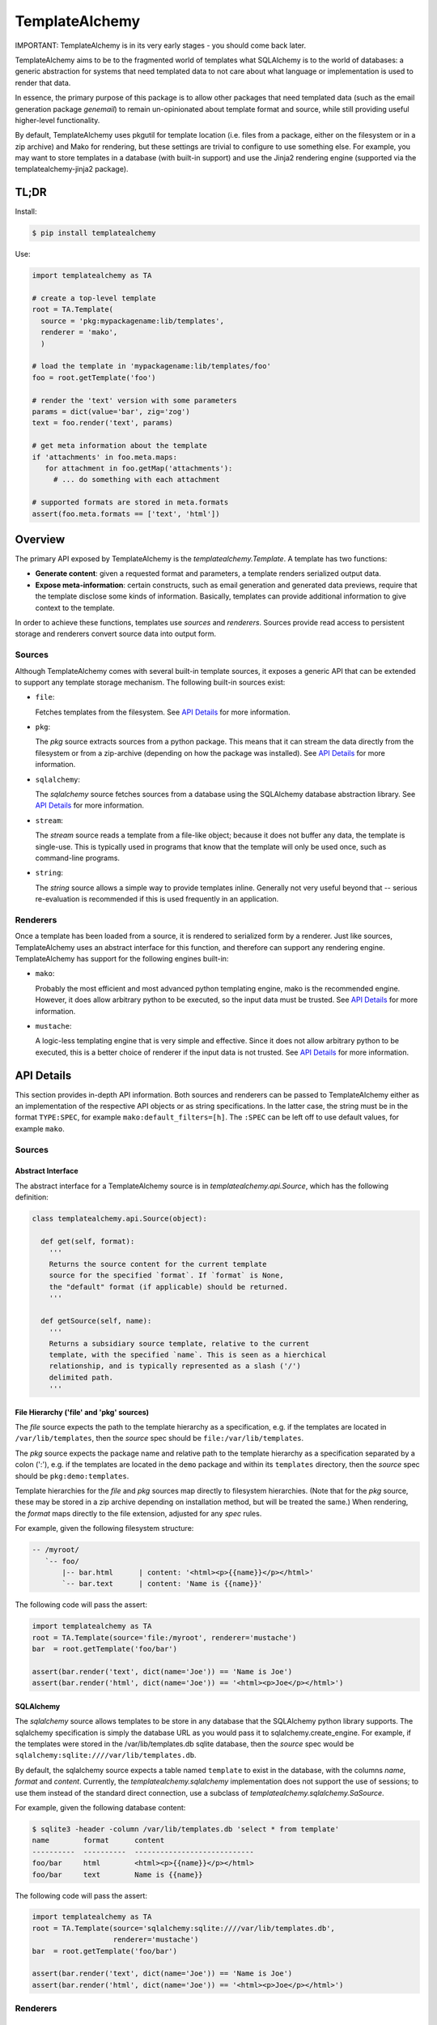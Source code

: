 ===============
TemplateAlchemy
===============

IMPORTANT: TemplateAlchemy is in its very early stages - you should
come back later.

TemplateAlchemy aims to be to the fragmented world of templates what
SQLAlchemy is to the world of databases: a generic abstraction for
systems that need templated data to not care about what language or
implementation is used to render that data.

In essence, the primary purpose of this package is to allow other
packages that need templated data (such as the email generation
package `genemail`) to remain un-opinionated about template format and
source, while still providing useful higher-level functionality.

By default, TemplateAlchemy uses pkgutil for template location
(i.e. files from a package, either on the filesystem or in a zip
archive) and Mako for rendering, but these settings are trivial to
configure to use something else. For example, you may want to store
templates in a database (with built-in support) and use the Jinja2
rendering engine (supported via the templatealchemy-jinja2 package).


TL;DR
=====

Install:

.. code-block:: bash

  $ pip install templatealchemy

Use:

.. code-block:: python

  import templatealchemy as TA

  # create a top-level template
  root = TA.Template(
    source = 'pkg:mypackagename:lib/templates',
    renderer = 'mako',
    )

  # load the template in 'mypackagename:lib/templates/foo'
  foo = root.getTemplate('foo')

  # render the 'text' version with some parameters
  params = dict(value='bar', zig='zog')
  text = foo.render('text', params)

  # get meta information about the template
  if 'attachments' in foo.meta.maps:
     for attachment in foo.getMap('attachments'):
       # ... do something with each attachment

  # supported formats are stored in meta.formats
  assert(foo.meta.formats == ['text', 'html'])


Overview
========

The primary API exposed by TemplateAlchemy is the
*templatealchemy.Template*. A template has two functions:

* **Generate content**: given a requested format and parameters, a
  template renders serialized output data.

* **Expose meta-information**: certain constructs, such as email
  generation and generated data previews, require that the template
  disclose some kinds of information. Basically, templates can provide
  additional information to give context to the template.

In order to achieve these functions, templates use *sources* and
*renderers*. Sources provide read access to persistent storage and
renderers convert source data into output form.


Sources
-------

Although TemplateAlchemy comes with several built-in template sources,
it exposes a generic API that can be extended to support any template
storage mechanism. The following built-in sources exist:

* ``file``:

  Fetches templates from the filesystem. See `API Details`_ for more
  information.

* ``pkg``:

  The `pkg` source extracts sources from a python package. This means
  that it can stream the data directly from the filesystem or from a
  zip-archive (depending on how the package was installed). See `API
  Details`_ for more information.

* ``sqlalchemy``:

  The `sqlalchemy` source fetches sources from a database using the
  SQLAlchemy database abstraction library. See `API Details`_ for more
  information.

* ``stream``:

  The `stream` source reads a template from a file-like object;
  because it does not buffer any data, the template is single-use.
  This is typically used in programs that know that the template will
  only be used once, such as command-line programs.

* ``string``:

  The `string` source allows a simple way to provide templates inline.
  Generally not very useful beyond that -- serious re-evaluation is
  recommended if this is used frequently in an application.


Renderers
---------

Once a template has been loaded from a source, it is rendered to
serialized form by a renderer. Just like sources, TemplateAlchemy uses
an abstract interface for this function, and therefore can support any
rendering engine. TemplateAlchemy has support for the following
engines built-in:

* ``mako``:

  Probably the most efficient and most advanced python templating
  engine, mako is the recommended engine. However, it does allow
  arbitrary python to be executed, so the input data must be trusted.
  See `API Details`_ for more information.

* ``mustache``:

  A logic-less templating engine that is very simple and effective.
  Since it does not allow arbitrary python to be executed, this is a
  better choice of renderer if the input data is not trusted. See `API
  Details`_ for more information.

API Details
===========

This section provides in-depth API information. Both sources and
renderers can be passed to TemplateAlchemy either as an implementation
of the respective API objects or as string specifications. In the
latter case, the string must be in the format ``TYPE:SPEC``, for
example ``mako:default_filters=[h]``. The ``:SPEC`` can be left off to
use default values, for example ``mako``.

Sources
-------

Abstract Interface
~~~~~~~~~~~~~~~~~~

The abstract interface for a TemplateAlchemy source is in
`templatealchemy.api.Source`, which has the following definition:

.. code-block:: python

  class templatealchemy.api.Source(object):

    def get(self, format):
      '''
      Returns the source content for the current template
      source for the specified `format`. If `format` is None,
      the "default" format (if applicable) should be returned.
      '''

    def getSource(self, name):
      '''
      Returns a subsidiary source template, relative to the current
      template, with the specified `name`. This is seen as a hierchical
      relationship, and is typically represented as a slash ('/')
      delimited path.
      '''


File Hierarchy ('file' and 'pkg' sources)
~~~~~~~~~~~~~~~~~~~~~~~~~~~~~~~~~~~~~~~~~

The `file` source expects the path to the template hierarchy as a
specification, e.g. if the templates are located in
``/var/lib/templates``, then the `source` spec should be
``file:/var/lib/templates``.

The `pkg` source expects the package name and relative path to the
template hierarchy as a specification separated by a colon (':'),
e.g. if the templates are located in the ``demo`` package and within
its ``templates`` directory, then the `source` spec should be
``pkg:demo:templates``.

Template hierarchies for the `file` and `pkg` sources map directly to
filesystem hierarchies. (Note that for the `pkg` source, these may be
stored in a zip archive depending on installation method, but will be
treated the same.) When rendering, the `format` maps directly to the
file extension, adjusted for any `spec` rules.

For example, given the following filesystem structure:

.. code-block::

  -- /myroot/
     `-- foo/
         |-- bar.html      | content: '<html><p>{{name}}</p></html>'
         `-- bar.text      | content: 'Name is {{name}}'


The following code will pass the assert:

.. code-block:: python

  import templatealchemy as TA
  root = TA.Template(source='file:/myroot', renderer='mustache')
  bar  = root.getTemplate('foo/bar')

  assert(bar.render('text', dict(name='Joe')) == 'Name is Joe')
  assert(bar.render('html', dict(name='Joe')) == '<html><p>Joe</p></html>')


SQLAlchemy
~~~~~~~~~~

The `sqlalchemy` source allows templates to be store in any database
that the SQLAlchemy python library supports. The sqlalchemy
specification is simply the database URL as you would pass it to
sqlalchemy.create_engine.  For example, if the templates were stored
in the /var/lib/templates.db sqlite database, then the `source` spec
would be ``sqlalchemy:sqlite:////var/lib/templates.db``.

By default, the sqlalchemy source expects a table named ``template``
to exist in the database, with the columns `name`, `format` and
`content`. Currently, the `templatealchemy.sqlalchemy` implementation
does not support the use of sessions; to use them instead of the
standard direct connection, use a subclass of
`templatealchemy.sqlalchemy.SaSource`.

For example, given the following database content:

.. code-block::

  $ sqlite3 -header -column /var/lib/templates.db 'select * from template'
  name        format      content
  ----------  ----------  ----------------------------
  foo/bar     html        <html><p>{{name}}</p></html>
  foo/bar     text        Name is {{name}}

The following code will pass the assert:

.. code-block:: python

  import templatealchemy as TA
  root = TA.Template(source='sqlalchemy:sqlite:////var/lib/templates.db',
                     renderer='mustache')
  bar  = root.getTemplate('foo/bar')

  assert(bar.render('text', dict(name='Joe')) == 'Name is Joe')
  assert(bar.render('html', dict(name='Joe')) == '<html><p>Joe</p></html>')


Renderers
---------

Abstract Interface
~~~~~~~~~~~~~~~~~~

The abstract interface for a TemplateAlchemy renderer is in
`templatealchemy.api.Renderer`, which has the following definition:

.. code-block:: python

  class templatealchemy.api.Renderer(object):

    def render(self, context, data, params):
      '''
      Renders the given template `data` (as a binary blob of data)
      with the given `params`, which should be typically passed to
      the template as variables using a template-specific mechanism.

      todo: update this when the time comes:

      `context` is a reserved parameter that is intended to enable
      cross-driver optimizations, but has not been defined at this
      point.
      '''


Mako
~~~~

TODO: add docs


Mustache
~~~~~~~~

TODO: add docs
